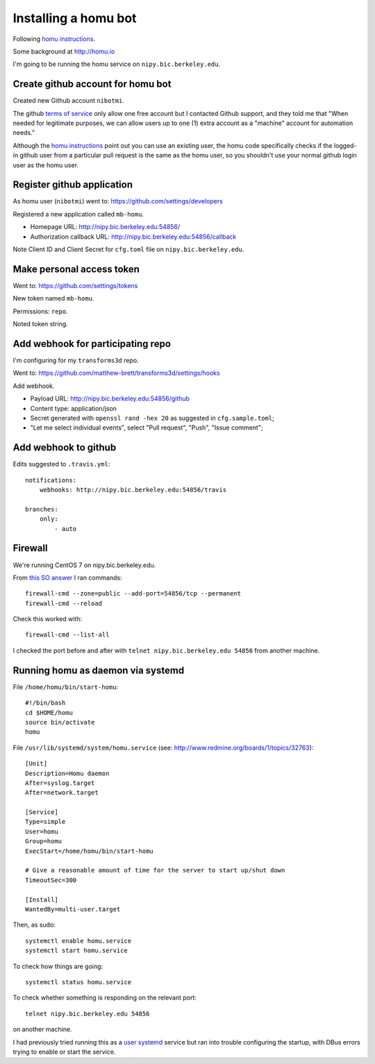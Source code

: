 #####################
Installing a homu bot
#####################

Following `homu instructions <https://github.com/barosl/homu>`_.

Some background at http://homu.io

I'm going to be running the homu service on ``nipy.bic.berkeley.edu``.

**********************************
Create github account for homu bot
**********************************

Created new Github account ``nibotmi``.

The github `terms of service
<https://help.github.com/articles/github-terms-of-service>`_ only allow one
free account but I contacted Github support, and they told me that "When needed
for legitimate purposes, we can allow users up to one (1) extra account as
a "machine" account for automation needs."

Although the `homu instructions`_ point out you can use an existing user, the
homu code specifically checks if the logged-in github user from a particular
pull request is the same as the homu user, so you shouldn't use your normal
github login user as the homu user.

***************************
Register github application
***************************

As homu user (``nibotmi``) went to: https://github.com/settings/developers

Registered a new application called ``mb-homu``.

* Homepage URL: http://nipy.bic.berkeley.edu:54856/
* Authorization callback URL: http://nipy.bic.berkeley.edu:54856/callback

Note Client ID and Client Secret for ``cfg.toml`` file on
``nipy.bic.berkeley.edu``.

**************************
Make personal access token
**************************

Went to: https://github.com/settings/tokens

New token named ``mb-homu``.

Permissions: ``repo``.

Noted token string.

**********************************
Add webhook for participating repo
**********************************

I'm configuring for my ``transforms3d`` repo.

Went to: https://github.com/matthew-brett/transforms3d/settings/hooks

Add webhook.

* Payload URL: http://nipy.bic.berkeley.edu:54856/github
* Content type: application/json
* Secret generated with ``openssl rand -hex 20`` as suggested in
  ``cfg.sample.toml``;
* "Let me select individual events", select "Pull request", "Push", "Issue
  comment";

*********************
Add webhook to github
*********************

Edits suggested to ``.travis.yml``::

    notifications:
        webhooks: http://nipy.bic.berkeley.edu:54856/travis

    branches:
        only:
            - auto

********
Firewall
********

We're running CentOS 7 on nipy.bic.berkeley.edu.

From `this SO answer
<http://stackoverflow.com/questions/24729024/centos-7-open-firewall-port>`_
I ran commands::

    firewall-cmd --zone=public --add-port=54856/tcp --permanent
    firewall-cmd --reload

Check this worked with::

    firewall-cmd --list-all

I checked the port before and after with ``telnet nipy.bic.berkeley.edu
54856`` from another machine.

**********************************
Running homu as daemon via systemd
**********************************

File ``/home/homu/bin/start-homu``::

    #!/bin/bash
    cd $HOME/homu
    source bin/activate
    homu

File ``/usr/lib/systemd/system/homu.service`` (see:
http://www.redmine.org/boards/1/topics/32763)::

    [Unit]
    Description=Homu daemon
    After=syslog.target
    After=network.target

    [Service]
    Type=simple
    User=homu
    Group=homu
    ExecStart=/home/homu/bin/start-homu

    # Give a reasonable amount of time for the server to start up/shut down
    TimeoutSec=300

    [Install]
    WantedBy=multi-user.target

Then, as sudo::

    systemctl enable homu.service
    systemctl start homu.service

To check how things are going::

    systemctl status homu.service

To check whether something is responding on the relevant port::

    telnet nipy.bic.berkeley.edu 54856

on another machine.

I had previously tried running this as a `user systemd
<https://wiki.archlinux.org/index.php/Systemd/User>`_ service but ran into
trouble configuring the startup, with DBus errors trying to enable or start the
service.
